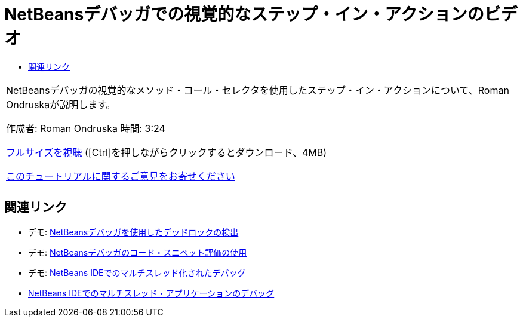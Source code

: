 // 
//     Licensed to the Apache Software Foundation (ASF) under one
//     or more contributor license agreements.  See the NOTICE file
//     distributed with this work for additional information
//     regarding copyright ownership.  The ASF licenses this file
//     to you under the Apache License, Version 2.0 (the
//     "License"); you may not use this file except in compliance
//     with the License.  You may obtain a copy of the License at
// 
//       http://www.apache.org/licenses/LICENSE-2.0
// 
//     Unless required by applicable law or agreed to in writing,
//     software distributed under the License is distributed on an
//     "AS IS" BASIS, WITHOUT WARRANTIES OR CONDITIONS OF ANY
//     KIND, either express or implied.  See the License for the
//     specific language governing permissions and limitations
//     under the License.
//

= NetBeansデバッガでの視覚的なステップ・イン・アクションのビデオ
:jbake-type: tutorial
:jbake-tags: tutorials 
:markup-in-source: verbatim,quotes,macros
:jbake-status: published
:icons: font
:syntax: true
:source-highlighter: pygments
:toc: left
:toc-title:
:description: NetBeansデバッガでの視覚的なステップ・イン・アクションのビデオ - Apache NetBeans
:keywords: Apache NetBeans, Tutorials, NetBeansデバッガでの視覚的なステップ・イン・アクションのビデオ

|===
|NetBeansデバッガの視覚的なメソッド・コール・セレクタを使用したステップ・イン・アクションについて、Roman Ondruskaが説明します。

作成者: Roman Ondruska
時間: 3:24

link:http://bits.netbeans.org/media/stepinto-debugger.mp4[+フルサイズを視聴+] ([Ctrl]を押しながらクリックするとダウンロード、4MB)


link:/about/contact_form.html?to=3&subject=Feedback:%20Visual%20Step%20Into%20Action%20in%20NetBeans%20Debugger[+このチュートリアルに関するご意見をお寄せください+]
 |         
|===


== 関連リンク

* デモ: link:debug-deadlock-screencast.html[+NetBeansデバッガを使用したデッドロックの検出+]
* デモ: link:debug-evaluator-screencast.html[+NetBeansデバッガのコード・スニペット評価の使用+]
* デモ: link:debug-multithreaded-screencast.html[+NetBeans IDEでのマルチスレッド化されたデバッグ+]
* link:debug-multithreaded.html[+NetBeans IDEでのマルチスレッド・アプリケーションのデバッグ+]
